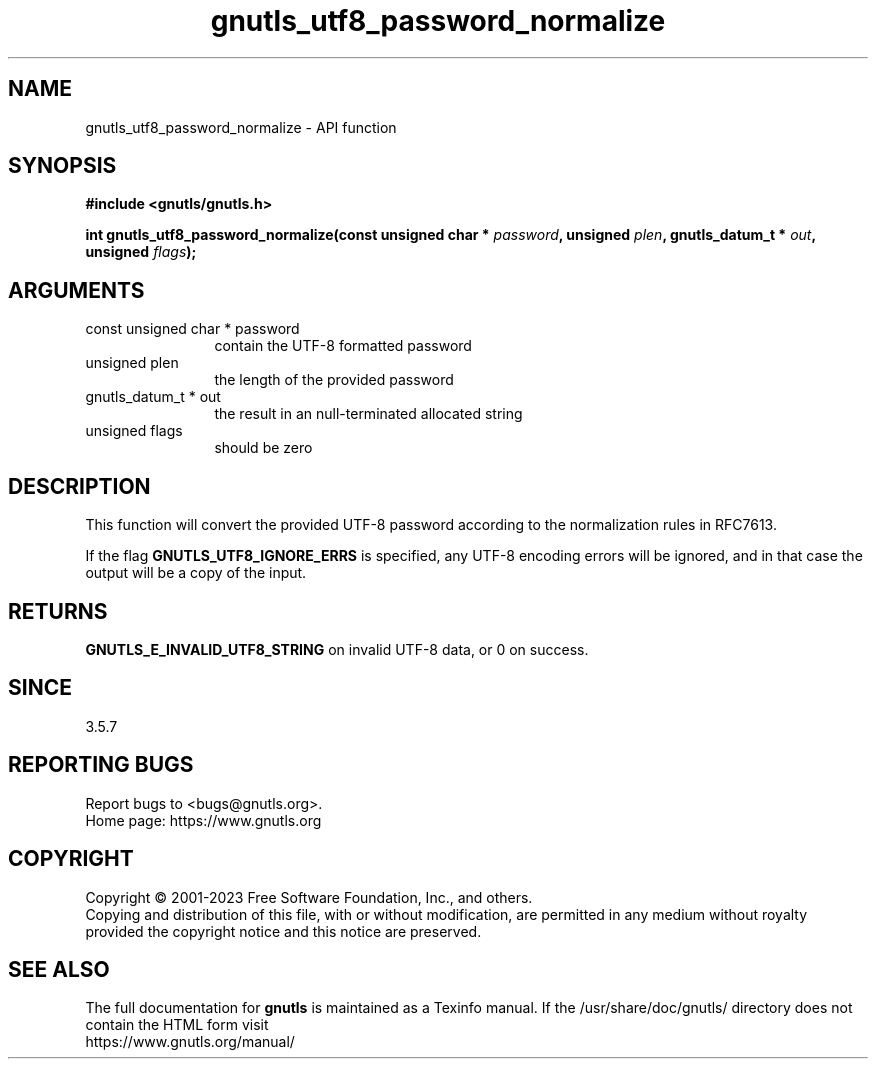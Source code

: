 .\" DO NOT MODIFY THIS FILE!  It was generated by gdoc.
.TH "gnutls_utf8_password_normalize" 3 "3.8.7" "gnutls" "gnutls"
.SH NAME
gnutls_utf8_password_normalize \- API function
.SH SYNOPSIS
.B #include <gnutls/gnutls.h>
.sp
.BI "int gnutls_utf8_password_normalize(const unsigned char * " password ", unsigned " plen ", gnutls_datum_t * " out ", unsigned " flags ");"
.SH ARGUMENTS
.IP "const unsigned char * password" 12
contain the UTF\-8 formatted password
.IP "unsigned plen" 12
the length of the provided password
.IP "gnutls_datum_t * out" 12
the result in an null\-terminated allocated string
.IP "unsigned flags" 12
should be zero
.SH "DESCRIPTION"
This function will convert the provided UTF\-8 password according
to the normalization rules in RFC7613.

If the flag \fBGNUTLS_UTF8_IGNORE_ERRS\fP is specified, any UTF\-8 encoding
errors will be ignored, and in that case the output will be a copy of the input.
.SH "RETURNS"
\fBGNUTLS_E_INVALID_UTF8_STRING\fP on invalid UTF\-8 data, or 0 on success.
.SH "SINCE"
3.5.7
.SH "REPORTING BUGS"
Report bugs to <bugs@gnutls.org>.
.br
Home page: https://www.gnutls.org

.SH COPYRIGHT
Copyright \(co 2001-2023 Free Software Foundation, Inc., and others.
.br
Copying and distribution of this file, with or without modification,
are permitted in any medium without royalty provided the copyright
notice and this notice are preserved.
.SH "SEE ALSO"
The full documentation for
.B gnutls
is maintained as a Texinfo manual.
If the /usr/share/doc/gnutls/
directory does not contain the HTML form visit
.B
.IP https://www.gnutls.org/manual/
.PP
